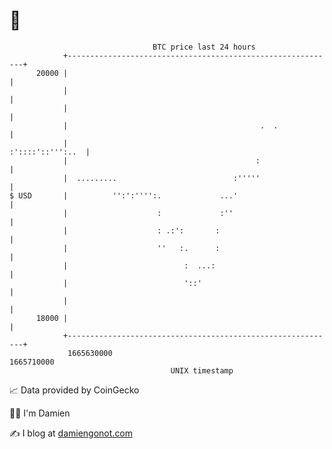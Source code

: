 * 👋

#+begin_example
                                   BTC price last 24 hours                    
               +------------------------------------------------------------+ 
         20000 |                                                            | 
               |                                                            | 
               |                                                            | 
               |                                           .  .             | 
               |                                           :'::::'::''':..  | 
               |                                          :                 | 
               |  .........                          :'''''                 | 
   $ USD       |          '':':'''':.             ...'                      | 
               |                    :             :''                       | 
               |                    : .:':       :                          | 
               |                    ''   :.      :                          | 
               |                          :  ...:                           | 
               |                          '::'                              | 
               |                                                            | 
         18000 |                                                            | 
               +------------------------------------------------------------+ 
                1665630000                                        1665710000  
                                       UNIX timestamp                         
#+end_example
📈 Data provided by CoinGecko

🧑‍💻 I'm Damien

✍️ I blog at [[https://www.damiengonot.com][damiengonot.com]]
